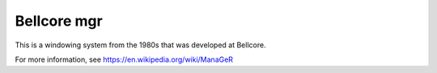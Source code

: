 Bellcore mgr
============

This is a windowing system from the 1980s that was developed
at Bellcore.

For more information, see https://en.wikipedia.org/wiki/ManaGeR
